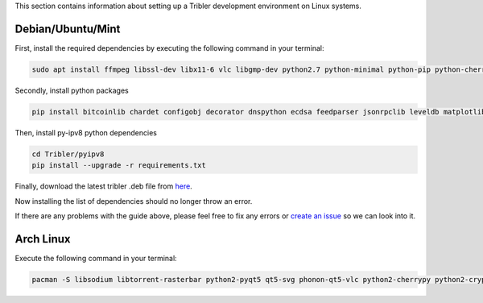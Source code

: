 This section contains information about setting up a Tribler development environment on Linux systems.

Debian/Ubuntu/Mint
------------------

First, install the required dependencies by executing the following command in your terminal:

.. code-block:: bash

    sudo apt install ffmpeg libssl-dev libx11-6 vlc libgmp-dev python2.7 python-minimal python-pip python-cherrypy3 python-libtorrent python-meliae python-pyqt5 python-pyqt5.qtsvg python-scipy python-typing

Secondly, install python packages

.. code-block:: bash

 pip install bitcoinlib chardet configobj decorator dnspython ecdsa feedparser jsonrpclib leveldb matplotlib netifaces networkx pbkdf2 pony protobuf psutil pyaes pyasn1 pysocks requests lz4

Then, install py-ipv8 python dependencies

.. code-block:: bash

    cd Tribler/pyipv8
    pip install --upgrade -r requirements.txt

Finally, download the latest tribler .deb file from `here <https://jenkins-ci.tribler.org/job/Build-Tribler_Ubuntu-64_devel/lastStableBuild/>`__.

Now installing the list of dependencies should no longer throw an error.

If there are any problems with the guide above, please feel free to fix any errors or `create an issue <https://github.com/Tribler/tribler/issues/new>`_ so we can look into it.

Arch Linux
----------

Execute the following command in your terminal:

.. code-block:: bash

    pacman -S libsodium libtorrent-rasterbar python2-pyqt5 qt5-svg phonon-qt5-vlc python2-cherrypy python2-cryptography python2-decorator python2-chardet python2-netifaces python2-twisted python2-configobj python2-matplotlib python2-networkx python2-psutil python2-scipy python2-libnacl python2-lz4 python2-pony python2-pyopenssl python2-typing
